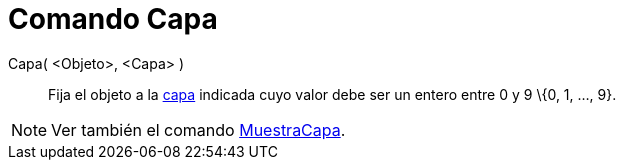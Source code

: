 = Comando Capa
:page-en: commands/SetLayer_Command
ifdef::env-github[:imagesdir: /es/modules/ROOT/assets/images]

Capa( <Objeto>, <Capa> )::
  Fija el objeto a la xref:/Capas.adoc[capa] indicada cuyo valor debe ser un entero entre 0 y 9 \{0, 1, ..., 9}.

[NOTE]
====

Ver también el comando xref:/commands/MuestraCapa.adoc[MuestraCapa].

====
